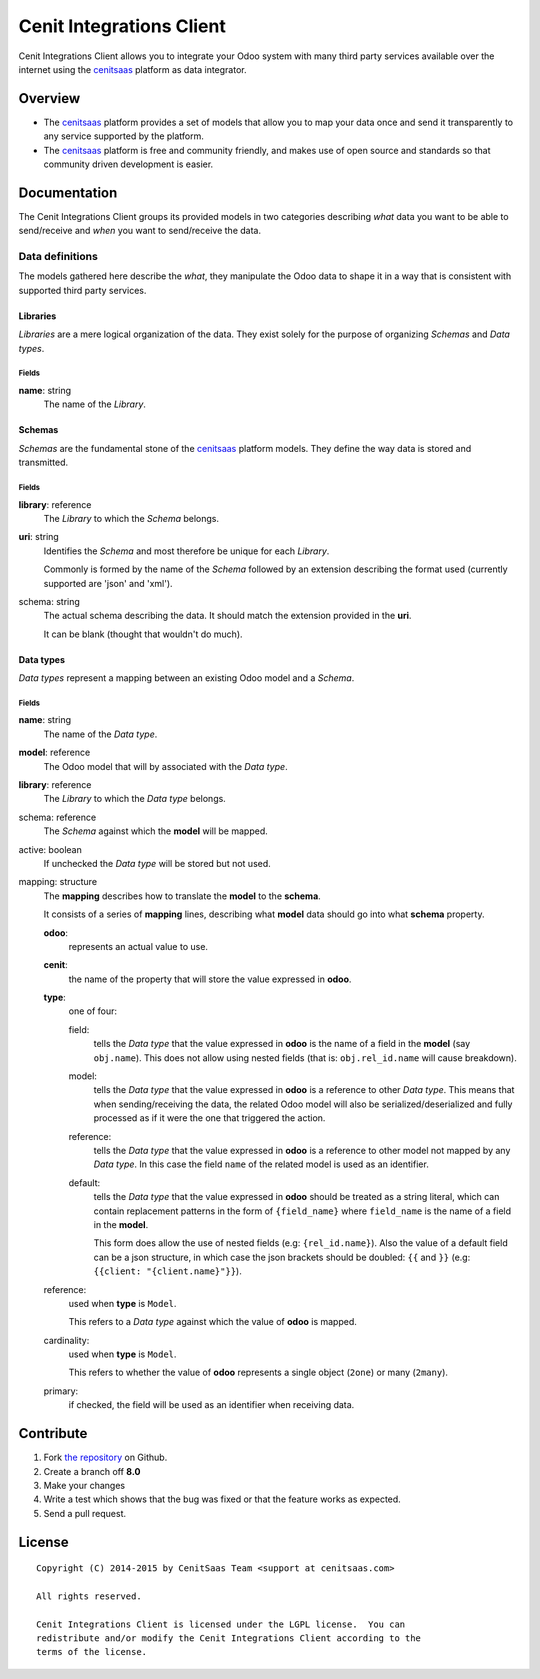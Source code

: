 =========================
Cenit Integrations Client
=========================

Cenit Integrations Client allows you to integrate your Odoo system with many
third party services available over the internet using the `cenitsaas`_
platform as data integrator.

Overview
--------

- The `cenitsaas`_ platform provides a set of models that allow you to map your
  data once and send it transparently to any service supported by the platform.

- The `cenitsaas`_ platform is free and community friendly, and makes use of
  open source and standards so that community driven development is easier.

Documentation
-------------

The Cenit Integrations Client groups its provided models in two categories
describing *what* data you want to be able to send/receive and *when* you want
to send/receive the data.

Data definitions
~~~~~~~~~~~~~~~~

The models gathered here describe the *what*, they manipulate the Odoo data to
shape it in a way that is consistent with supported third party services.

Libraries
+++++++++

*Libraries* are a mere logical organization of the data. They exist solely for
the purpose of organizing *Schemas* and *Data types*.

Fields
......

**name**: string
    The name of the *Library*.

Schemas
+++++++

*Schemas* are the fundamental stone of the `cenitsaas`_ platform models. They
define the way data is stored and transmitted.

Fields
......

**library**: reference
    The *Library* to which the *Schema* belongs.

**uri**: string
    Identifies the *Schema* and most therefore be unique for each *Library*.

    Commonly is formed by the name of the *Schema* followed by an extension
    describing the format used (currently supported are 'json' and 'xml').

schema: string
    The actual schema describing the data. It should match the extension
    provided in the **uri**.

    It can be blank (thought that wouldn't do much).

Data types
++++++++++

*Data types* represent a mapping between an existing Odoo model and a *Schema*.

Fields
......

**name**: string
    The name of the *Data type*.

**model**: reference
    The Odoo model that will by associated with the *Data type*.

**library**: reference
    The *Library* to which the *Data type* belongs.

schema: reference
    The *Schema* against which the **model** will be mapped.

active: boolean
    If unchecked the *Data type* will be stored but not used.

mapping: structure
    The **mapping** describes how to translate the **model** to the **schema**.

    It consists of a series of **mapping** lines, describing what **model** data
    should go into what **schema** property.

    **odoo**:
        represents an actual value to use.

    **cenit**:
        the name of the property that will store the value expressed in
        **odoo**.

    **type**:
        one of four:

        field:
            tells the *Data type* that the value expressed in **odoo** is the
            name of a field in the **model** (say ``obj.name``). This does not
            allow using nested fields (that is: ``obj.rel_id.name`` will cause
            breakdown).

        model:
            tells the *Data type* that the value expressed in **odoo** is a
            reference to other *Data type*. This means that when
            sending/receiving the data, the related Odoo model will also be
            serialized/deserialized and fully processed as if it were the one
            that triggered the action.

        reference:
            tells the *Data type* that the value expressed in **odoo** is a
            reference to other model not mapped by any *Data type*. In this case
            the field ``name`` of the related model is used as an identifier.

        default:
            tells the *Data type* that the value expressed in **odoo** should
            be treated as a string literal, which can contain replacement
            patterns in the form of ``{field_name}`` where ``field_name`` is the
            name of a field in the **model**.

            This form does allow the use of nested fields (e.g:
            ``{rel_id.name}``). Also the value of a default field can be a json
            structure, in which case the json brackets should be doubled:
            ``{{`` and ``}}`` (e.g: ``{{client: "{client.name}"}}``).

    reference:
        used when **type** is ``Model``.

        This refers to a *Data type* against which the value of **odoo** is
        mapped.

    cardinality:
        used when **type** is ``Model``.

        This refers to whether the value of **odoo** represents a single object
        (``2one``) or many (``2many``).

    primary:
        if checked, the field will be used as an identifier when receiving data.

Contribute
----------

#. Fork `the repository`_ on Github.
#. Create a branch off **8.0**
#. Make your changes
#. Write a test which shows that the bug was fixed or that the feature
   works as expected.
#. Send a pull request.

License
-------

::

    Copyright (C) 2014-2015 by CenitSaas Team <support at cenitsaas.com>

    All rights reserved.

    Cenit Integrations Client is licensed under the LGPL license.  You can
    redistribute and/or modify the Cenit Integrations Client according to the
    terms of the license.

.. _cenitsaas: https://cenitsaas.com
.. _the repository: https://github.com/openjaf/odoo-cenit